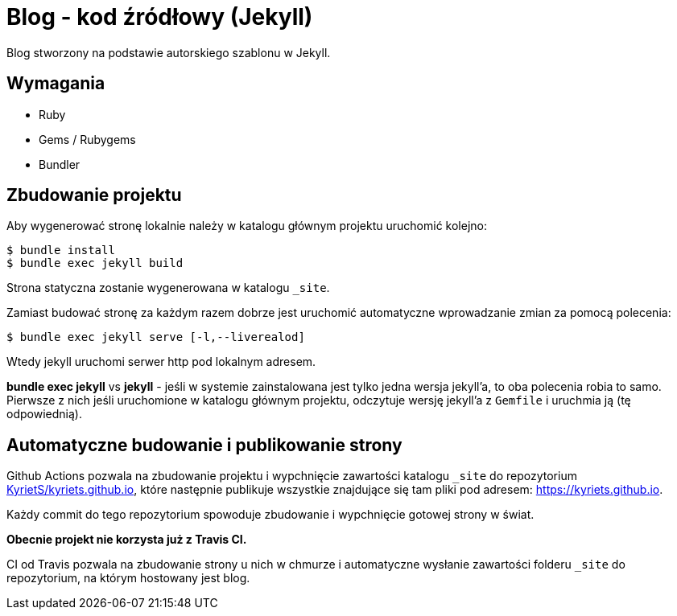 = Blog - kod źródłowy (Jekyll)

Blog stworzony na podstawie autorskiego szablonu w Jekyll.

== Wymagania
* Ruby
* Gems / Rubygems
* Bundler

== Zbudowanie projektu
Aby wygenerować stronę lokalnie należy w katalogu głównym projektu uruchomić kolejno:

----
$ bundle install
$ bundle exec jekyll build
----

Strona statyczna zostanie wygenerowana w katalogu `_site`.

Zamiast budować stronę za każdym razem dobrze jest uruchomić automatyczne wprowadzanie zmian za pomocą polecenia:
----
$ bundle exec jekyll serve [-l,--liverealod]
----
Wtedy jekyll uruchomi serwer http pod lokalnym adresem.

*bundle exec jekyll* vs *jekyll* - jeśli w systemie zainstalowana jest tylko jedna wersja jekyll'a, to oba polecenia robia to samo. Pierwsze z nich jeśli uruchomione w katalogu głównym projektu, odczytuje wersję jekyll'a z `Gemfile` i uruchmia ją (tę odpowiednią).

== Automatyczne budowanie i publikowanie strony
Github Actions pozwala na zbudowanie projektu i wypchnięcie zawartości katalogu `_site` do repozytorium https://github.com/KyrietS/kyriets.github.io[KyrietS/kyriets.github.io], które następnie publikuje wszystkie znajdujące się tam pliki pod adresem: https://kyriets.github.io.

Każdy commit do tego repozytorium spowoduje zbudowanie i wypchnięcie gotowej strony w świat.

**Obecnie projekt nie korzysta już z Travis CI.**

CI od Travis pozwala na zbudowanie strony u nich w chmurze i automatyczne wysłanie zawartości folderu `_site` do repozytorium, na którym hostowany jest blog.
